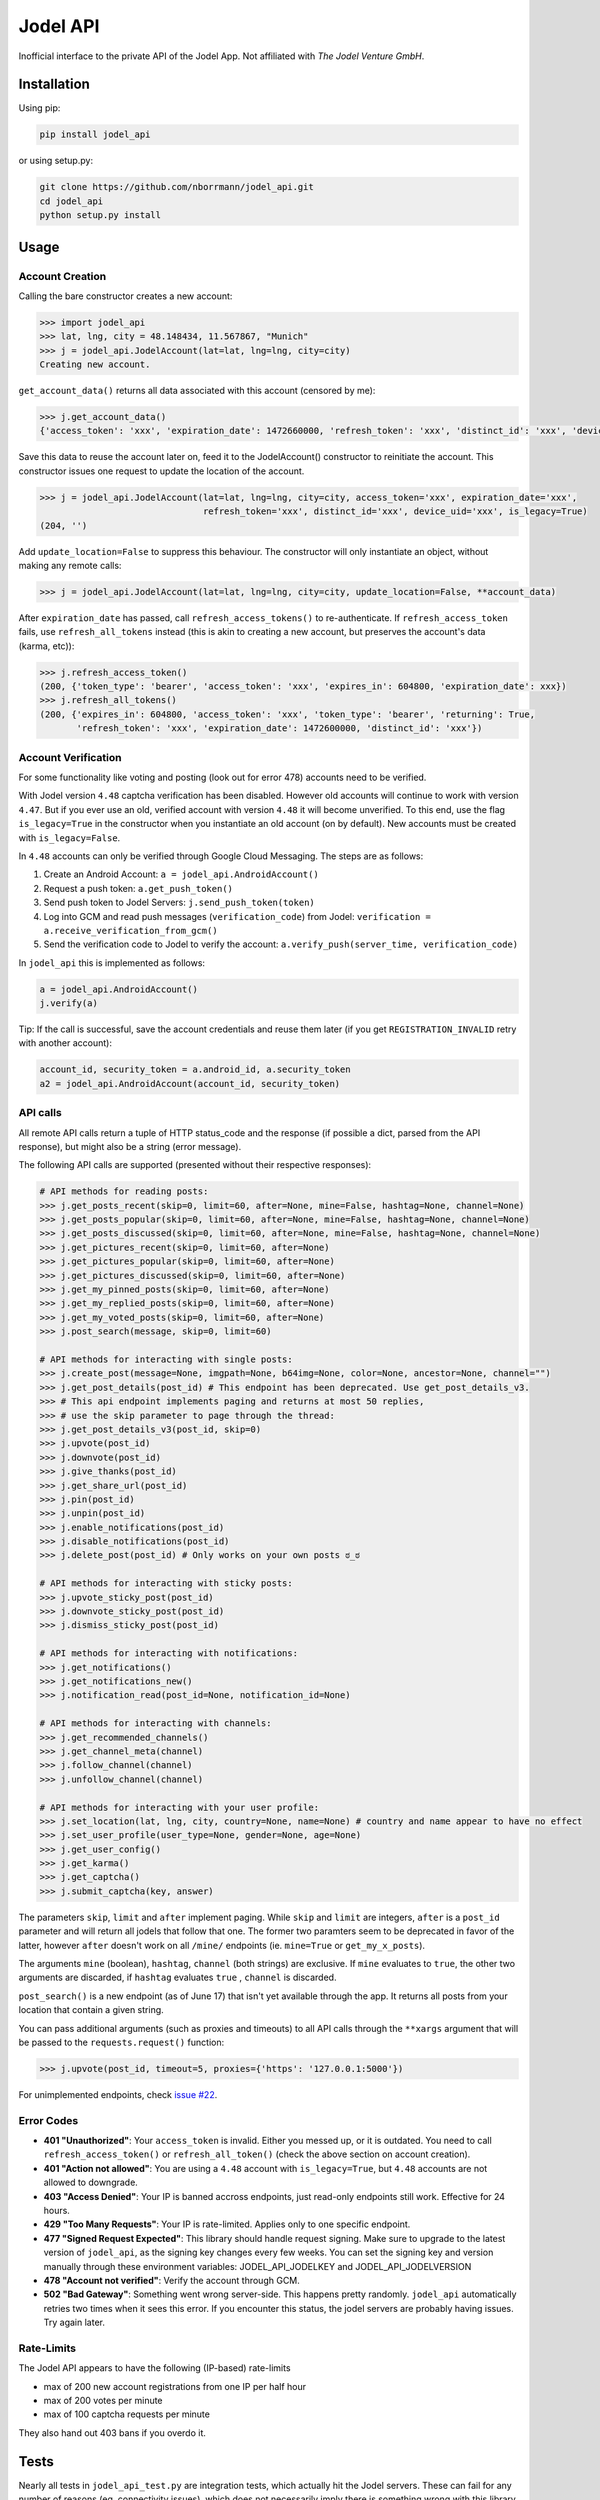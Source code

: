 Jodel API
=========

|Build Status| |Coverage Status| |Health| |Python Versions| |PyPI Version| |License|

Inofficial interface to the private API of the Jodel App. Not affiliated
with *The Jodel Venture GmbH*.

Installation
------------

Using pip:

.. code::

    pip install jodel_api

or using setup.py:

.. code::

    git clone https://github.com/nborrmann/jodel_api.git
    cd jodel_api
    python setup.py install


Usage
-----

Account Creation
~~~~~~~~~~~~~~~~

Calling the bare constructor creates a new account:

.. code:: python

    >>> import jodel_api
    >>> lat, lng, city = 48.148434, 11.567867, "Munich"
    >>> j = jodel_api.JodelAccount(lat=lat, lng=lng, city=city)
    Creating new account.

``get_account_data()`` returns all data associated with this account
(censored by me):

.. code:: python

    >>> j.get_account_data()
    {'access_token': 'xxx', 'expiration_date': 1472660000, 'refresh_token': 'xxx', 'distinct_id': 'xxx', 'device_uid': 'xxx'}

Save this data to reuse the account later on, feed it to the
JodelAccount() constructor to reinitiate the account. This constructor
issues one request to update the location of the account.

.. code:: python

    >>> j = jodel_api.JodelAccount(lat=lat, lng=lng, city=city, access_token='xxx', expiration_date='xxx', 
                                   refresh_token='xxx', distinct_id='xxx', device_uid='xxx', is_legacy=True)
    (204, '')

Add ``update_location=False`` to suppress this behaviour. The
constructor will only instantiate an object, without making any remote
calls:

.. code:: python

    >>> j = jodel_api.JodelAccount(lat=lat, lng=lng, city=city, update_location=False, **account_data)

After ``expiration_date`` has passed, call ``refresh_access_tokens()``
to re-authenticate. If ``refresh_access_token`` fails, use
``refresh_all_tokens`` instead (this is akin to creating a new account,
but preserves the account's data (karma, etc)):

.. code:: python

    >>> j.refresh_access_token()
    (200, {'token_type': 'bearer', 'access_token': 'xxx', 'expires_in': 604800, 'expiration_date': xxx})
    >>> j.refresh_all_tokens()
    (200, {'expires_in': 604800, 'access_token': 'xxx', 'token_type': 'bearer', 'returning': True,
           'refresh_token': 'xxx', 'expiration_date': 1472600000, 'distinct_id': 'xxx'})


Account Verification
~~~~~~~~~~~~~~~~~~~~

For some functionality like voting and posting (look out for error 478) 
accounts need to be verified. 

With Jodel version ``4.48`` captcha verification has been disabled. 
However old accounts will continue to work with version ``4.47``. But if you
ever use an old, verified account with version ``4.48`` it will become
unverified. To this end, use the flag ``is_legacy=True`` in the 
constructor when you instantiate an old account (on by default). New
accounts must be created with ``is_legacy=False``.

In ``4.48`` accounts can only be verified through Google Cloud Messaging.
The steps are as follows:

1. Create an Android Account: ``a = jodel_api.AndroidAccount()``
2. Request a push token: ``a.get_push_token()``
3. Send push token to Jodel Servers: ``j.send_push_token(token)``
4. Log into GCM and read push messages (``verification_code``) from 
   Jodel: ``verification = a.receive_verification_from_gcm()``
5. Send the verification code to Jodel to verify the account:
   ``a.verify_push(server_time, verification_code)``

In ``jodel_api`` this is implemented as follows:

.. code:: python
   
   a = jodel_api.AndroidAccount()
   j.verify(a)

Tip: If the call is successful, save the account credentials and reuse
them later (if you get ``REGISTRATION_INVALID`` retry with another
account):

.. code:: python
   
   account_id, security_token = a.android_id, a.security_token
   a2 = jodel_api.AndroidAccount(account_id, security_token)


API calls
~~~~~~~~~

All remote API calls return a tuple of HTTP status\_code and the
response (if possible a dict, parsed from the API response), but might
also be a string (error message).

The following API calls are supported (presented without their 
respective responses):


.. code:: python

    # API methods for reading posts:
    >>> j.get_posts_recent(skip=0, limit=60, after=None, mine=False, hashtag=None, channel=None)
    >>> j.get_posts_popular(skip=0, limit=60, after=None, mine=False, hashtag=None, channel=None)
    >>> j.get_posts_discussed(skip=0, limit=60, after=None, mine=False, hashtag=None, channel=None)
    >>> j.get_pictures_recent(skip=0, limit=60, after=None)
    >>> j.get_pictures_popular(skip=0, limit=60, after=None)
    >>> j.get_pictures_discussed(skip=0, limit=60, after=None)
    >>> j.get_my_pinned_posts(skip=0, limit=60, after=None)
    >>> j.get_my_replied_posts(skip=0, limit=60, after=None)
    >>> j.get_my_voted_posts(skip=0, limit=60, after=None)
    >>> j.post_search(message, skip=0, limit=60)    

    # API methods for interacting with single posts:
    >>> j.create_post(message=None, imgpath=None, b64img=None, color=None, ancestor=None, channel="")
    >>> j.get_post_details(post_id) # This endpoint has been deprecated. Use get_post_details_v3.
    >>> # This api endpoint implements paging and returns at most 50 replies,
    >>> # use the skip parameter to page through the thread:
    >>> j.get_post_details_v3(post_id, skip=0) 
    >>> j.upvote(post_id)
    >>> j.downvote(post_id)
    >>> j.give_thanks(post_id)
    >>> j.get_share_url(post_id)
    >>> j.pin(post_id)
    >>> j.unpin(post_id)
    >>> j.enable_notifications(post_id)
    >>> j.disable_notifications(post_id)
    >>> j.delete_post(post_id) # Only works on your own posts ಠ_ಠ

    # API methods for interacting with sticky posts:
    >>> j.upvote_sticky_post(post_id)
    >>> j.downvote_sticky_post(post_id)
    >>> j.dismiss_sticky_post(post_id)

    # API methods for interacting with notifications:
    >>> j.get_notifications()
    >>> j.get_notifications_new()
    >>> j.notification_read(post_id=None, notification_id=None)

    # API methods for interacting with channels:
    >>> j.get_recommended_channels()
    >>> j.get_channel_meta(channel)
    >>> j.follow_channel(channel)
    >>> j.unfollow_channel(channel)

    # API methods for interacting with your user profile:
    >>> j.set_location(lat, lng, city, country=None, name=None) # country and name appear to have no effect
    >>> j.set_user_profile(user_type=None, gender=None, age=None)
    >>> j.get_user_config()
    >>> j.get_karma()
    >>> j.get_captcha()
    >>> j.submit_captcha(key, answer)


The parameters ``skip``,
``limit`` and ``after`` implement paging. While ``skip`` and ``limit``
are integers, ``after`` is a ``post_id`` parameter and will return all
jodels that follow that one. The former two paramters seem to be 
deprecated in favor of the latter, however ``after`` doesn't work
on all ``/mine/`` endpoints (ie. ``mine=True`` or ``get_my_x_posts``).

The arguments ``mine`` (boolean), ``hashtag``, ``channel`` (both strings)
are exclusive. If ``mine`` evaluates to ``true``, the other two arguments
are discarded, if ``hashtag`` evaluates ``true`` , ``channel`` is 
discarded.

``post_search()`` is a new endpoint (as of June 17) that isn't yet
available through the app. It returns all posts from your location
that contain a given string.

You can pass additional arguments (such as proxies and timeouts) to all
API calls through the ``**xargs`` argument that will be passed to the
``requests.request()`` function:

.. code:: python

    >>> j.upvote(post_id, timeout=5, proxies={'https': '127.0.0.1:5000'})
    
For unimplemented endpoints, check `issue #22 
<https://github.com/nborrmann/jodel_api/issues/22/>`_.


Error Codes
~~~~~~~~~~~

-  **401 "Unauthorized"**: Your ``access_token`` is invalid. Either 
   you messed up, or it is outdated. You need to call 
   ``refresh_access_token()`` or ``refresh_all_token()`` (check the 
   above section on account creation).
-  **401 "Action not allowed"**: You are using a ``4.48`` account 
   with ``is_legacy=True``, but ``4.48`` accounts are not allowed
   to downgrade.
-  **403 "Access Denied"**: Your IP is banned accross endpoints,
   just read-only endpoints still work. Effective for 24 hours.
-  **429 "Too Many Requests"**: Your IP is rate-limited. Applies only
   to one specific endpoint.
-  **477 "Signed Request Expected"**: This library should handle request
   signing. Make sure to upgrade to the latest version of ``jodel_api``,
   as the signing key changes every few weeks. You can set the signing key
   and version manually through these environment variables:
   JODEL_API_JODELKEY and JODEL_API_JODELVERSION
-  **478 "Account not verified"**: Verify the account through GCM.
-  **502 "Bad Gateway"**: Something went wrong server-side. This happens
   pretty randomly. ``jodel_api`` automatically retries two times when
   it sees this error. If you encounter this status, the jodel servers
   are probably having issues. Try again later.

Rate-Limits
~~~~~~~~~~~

The Jodel API appears to have the following (IP-based) rate-limits

-  max of 200 new account registrations from one IP per half hour
-  max of 200 votes per minute
-  max of 100 captcha requests per minute

They also hand out 403 bans if you overdo it.

Tests
-----

Nearly all tests in ``jodel_api_test.py`` are integration tests, which
actually hit the Jodel servers. These can fail for any number of reasons
(eg. connectivity issues), which does not necessarily imply there is
something wrong with this library. As this library tries to make few
assumptions about the content of the json responses they test mostly for
status codes, not the contents of the responses (ie. they test whether
the API endpoints are still valid).

-  For the tests in ``class TestUnverifiedAccount`` a new account is
   created on every run and they test GCM verification, posting and
   read-only functions   
-  Tests in ``class TestLegacyVerifiedAccount`` need an already verified
   legacy account and test if it still works.
   To run these tests you need to verify an account by
   solving the captcha and save its ``device_uid`` in the
   environment variable ``JODEL_ACCOUNT_LEGACY``. Run
   ``j.get_account_data()['device_uid']`` to get the value.

   Linux:

   ::

       export JODEL_ACCOUNT_LEGACY=a8aa02[...]dba

   Windows (you need to restart the cmd/shell for this to take effect,
   or set it through gui):

   ::

       setx JODEL_ACCOUNT_LEGACY a8aa02[...]dba

   If this variable is not present, these tests will be skipped.

Clone the directory, install the library and run the tests with

.. code:: python

    python setup.py test

.. |Build Status| image:: https://travis-ci.org/nborrmann/jodel_api.svg?branch=master
   :target: https://travis-ci.org/nborrmann/jodel_api
.. |Coverage Status| image:: https://img.shields.io/codecov/c/github/nborrmann/jodel_api.svg
   :target: https://codecov.io/gh/nborrmann/jodel_api
.. |Health| image:: https://landscape.io/github/nborrmann/jodel_api/master/landscape.svg?style=flat
   :target: https://landscape.io/github/nborrmann/jodel_api/master
.. |Python Versions| image:: https://img.shields.io/pypi/pyversions/jodel_api.svg
   :target: https://pypi.python.org/pypi/jodel_api/
.. |PyPI Version| image:: https://img.shields.io/pypi/v/jodel_api.svg
   :target: https://pypi.python.org/pypi/jodel_api/
.. |License| image:: https://img.shields.io/pypi/l/jodel_api.svg
   :target: https://pypi.python.org/pypi/jodel_api/
